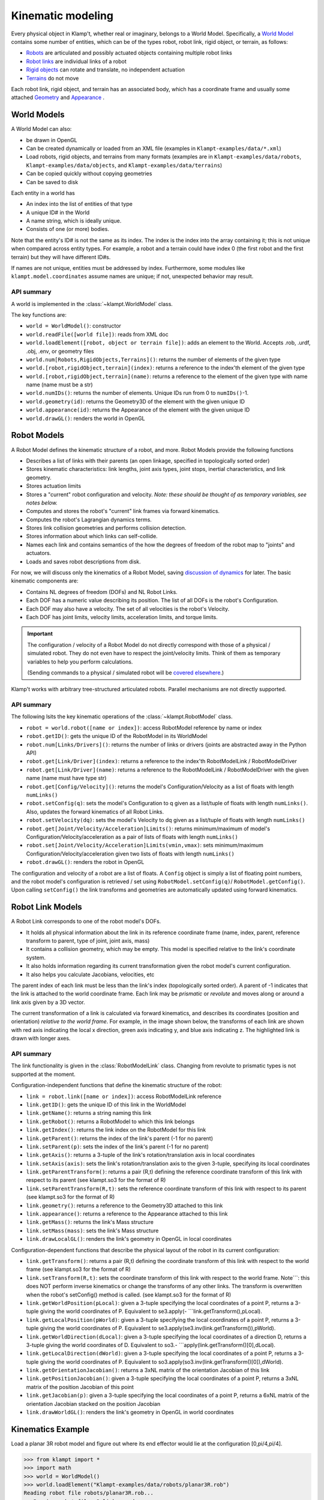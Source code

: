 Kinematic modeling
==================================

Every physical object in Klamp't, whether real or imaginary, belongs to
a World Model. Specifically, a `World Model <#world-models>`_
contains some number of entities, which can be of the types robot, robot
link, rigid object, or terrain, as follows:

-  `Robots <#robot-models>`_ are articulated and possibly actuated
   objects containing multiple robot links
-  `Robot links <#robot-link-models>`_ are individual links of a
   robot
-  `Rigid objects <#rigid-object-models>`_ can rotate and
   translate, no independent actuation
-  `Terrains <#terrain-models>`_  do not move

Each robot link, rigid object, and terrain has an associated body, which
has a coordinate frame and usually some attached
`Geometry <Manual-Geometry.html>`_ and
`Appearance <Manual-Geometry.html#appearance>`_ .

|World elements illustration|

World Models
------------

A World Model can also:

-  be drawn in OpenGL
-  Can be created dynamically or loaded from an XML file (examples in
   ``Klampt-examples/data/*.xml``)
-  Load robots, rigid objects, and terrains from many formats (examples
   are in ``Klampt-examples/data/robots``, ``Klampt-examples/data/objects``, and
   ``Klampt-examples/data/terrains``)
-  Can be copied quickly without copying geometries
-  Can be saved to disk

Each entity in a world has

-  An index into the list of entities of that type
-  A unique ID# in the World
-  A name string, which is ideally unique.
-  Consists of one (or more) bodies.

Note that the entity's ID# is not the same as its index. The index is
the index into the array containing it; this is not unique when compared
across entity types. For example, a robot and a terrain could have index
0 (the first robot and the first terrain) but they will have different
ID#s.

If names are not unique, entities must be addressed by index.
Furthermore, some modules like ``klampt.model.coordinates`` assume names
are unique; if not, unexpected behavior may result.

API summary
~~~~~~~~~~~

A world is implemented in the :class:`~klampt.WorldModel` class.

The key functions are:

-  ``world = WorldModel()``: constructor
-  ``world.readFile([world file])``: reads from XML doc
-  ``world.loadElement([robot, object or terrain file])``: adds an
   element to the World. Accepts .rob, .urdf, .obj, .env, or geometry
   files
-  ``world.num[Robots,RigidObjects,Terrains]()``: returns the number of
   elements of the given type
-  ``world.[robot,rigidObject,terrain](index)``: returns a reference to
   the index'th element of the given type
-  ``world.[robot,rigidObject,terrain](name)``: returns a reference to
   the element of the given type with name name (name must be a str)
-  ``world.numIDs()``: returns the number of elements. Unique IDs run
   from 0 to ``numIDs()``-1.
-  ``world.geometry(id)``: returns the Geometry3D of the element with
   the given unique ID
-  ``world.appearance(id)``: returns the Appearance of the element with
   the given unique ID
-  ``world.drawGL()``: renders the world in OpenGL

Robot Models
------------

A Robot Model defines the kinematic structure of a robot, and more.
Robot Models provide the following functions

-  Describes a list of links with their parents (an open linkage,
   specified in topologically sorted order)
-  Stores kinematic characteristics: link lengths, joint axis types,
   joint stops, inertial characteristics, and link geometry.
-  Stores actuation limits
-  Stores a "current" robot configuration and velocity. *Note: these
   should be thought of as temporary variables, see notes below.*
-  Computes and stores the robot's "current" link frames via forward
   kinematics.
-  Computes the robot's Lagrangian dynamics terms.
-  Stores link collision geometries and performs collision detection.
-  Stores information about which links can self-collide.
-  Names each link and contains semantics of the how the degrees of
   freedom of the robot map to "joints" and actuators.
-  Loads and saves robot descriptions from disk.

For now, we will discuss only the kinematics of a Robot Model, saving
`discussion of dynamics <Manual-Dynamics.md>`__ for later. The basic
kinematic components are:

-  Contains NL degrees of freedom (DOFs) and NL Robot Links.
-  Each DOF has a numeric value describing its position. The list of all
   DOFs is the robot's Configuration.
-  Each DOF may also have a velocity. The set of all velocities is the
   robot's Velocity.
-  Each DOF has joint limits, velocity limits, acceleration limits, and
   torque limits.

.. important::
   The configuration / velocity of a Robot Model do not
   directly correspond with those of a physical / simulated robot. They do
   not even have to respect the joint/velocity limits. Think of them as
   temporary variables to help you perform calculations.

   (Sending commands to a physical / simulated robot will be `covered
   elsewhere <Manual-Control.html>`__.)

Klamp't works with arbitrary tree-structured articulated robots.
Parallel mechanisms are not directly supported.

API summary
~~~~~~~~~~~

The following lsits the key kinematic operations of the :class:`~klampt.RobotModel` class.

-  ``robot = world.robot([name or index])``: access RobotModel reference
   by name or index
-  ``robot.getID()``: gets the unique ID of the RobotModel in its
   WorldModel
-  ``robot.num[Links/Drivers]()``: returns the number of links or
   drivers (joints are abstracted away in the Python API)
-  ``robot.get[Link/Driver](index)``: returns a reference to the
   index'th RobotModelLink / RobotModelDriver
-  ``robot.get[Link/Driver](name)``: returns a reference to the
   RobotModelLink / RobotModelDriver with the given name (name must have
   type str)
-  ``robot.get[Config/Velocity]()``: returns the model's
   Configuration/Velocity as a list of floats with length ``numLinks()``
-  ``robot.setConfig(q)``: sets the model's Configuration to q given as
   a list/tuple of floats with length ``numLinks()``. Also, updates the
   forward kinematics of all Robot Links.
-  ``robot.setVelocity(dq)``: sets the model's Velocity to dq given as a
   list/tuple of floats with length ``numLinks()``
-  ``robot.get[Joint/Velocity/Acceleration]Limits()``: returns
   minimum/maximum of model's Configuration/Velocity/acceleration as a
   pair of lists of floats with length ``numLinks()``
-  ``robot.set[Joint/Velocity/Acceleration]Limits(vmin,vmax)``: sets
   minimum/maximum Configuration/Velocity/acceleration given two lists
   of floats with length ``numLinks()``
-  ``robot.drawGL()``: renders the robot in OpenGL

The configuration and velocity of a robot are a list of floats. A
``Config`` object is simply a list of floating point numbers, and the
robot model's configuration is retrieved / set using
``RobotModel.setConfig(q)``/ ``RobotModel.getConfig()``.
Upon calling ``setConfig()`` the link transforms and
geometries are automatically updated using forward kinematics.

Robot Link Models
-----------------

A Robot Link corresponds to one of the robot model's DOFs.

-  It holds all physical information about the link in its reference
   coordinate frame (name, index, parent, reference transform to parent,
   type of joint, joint axis, mass)
-  It contains a collision geometry, which may be empty. This model is
   specified relative to the link's coordinate system.
-  It also holds information regarding its current transformation given
   the robot model's current configuration.
-  It also helps you calculate Jacobians, velocities, etc

The parent index of each link must be less than the link's index
(topologically sorted order). A parent of -1 indicates that the link is
attached to the world coordinate frame. Each link may be *prismatic* or
*revolute* and moves along or around a link axis given by a 3D vector.

The current transformation of a link is calculated via forward
kinematics, and describes its coordinates (position and orientation)
*relative to the world frame*. For example, in the image shown below,
the transforms of each link are shown with red axis indicating the local
x direction, green axis indicating y, and blue axis indicating z. The
highlighted link is drawn with longer axes.

|Link illustration|

API summary
~~~~~~~~~~~

The link functionality is given in the :class:`RobotModelLink` class. Changing from
revolute to prismatic types is not supported at the moment. 

Configuration-independent functions that define the kinematic structure
of the robot:

-  ``link = robot.link([name or index])``: access RobotModelLink
   reference
-  ``link.getID()``: gets the unique ID of this link in the WorldModel
-  ``link.getName()``: returns a string naming this link
-  ``link.getRobot()``: returns a RobotModel to which this link belongs
-  ``link.getIndex()``: returns the link index on the RobotModel for
   this link
-  ``link.getParent()``: returns the index of the link's parent (-1 for
   no parent)
-  ``link.setParent(p)``: sets the index of the link's parent (-1 for no
   parent)
-  ``link.getAxis()``: returns a 3-tuple of the link's
   rotation/translation axis in local coordinates
-  ``link.setAxis(axis)``: sets the link's rotation/translation axis to
   the given 3-tuple, specifying its local coordinates
-  ``link.getParentTransform()``: returns a pair (R,t) defining the
   reference coordinate transform of this link with respect to its
   parent (see klampt.so3 for the format of R)
-  ``link.setParentTransform(R,t)``: sets the reference coordinate
   transform of this link with respect to its parent (see klampt.so3 for
   the format of R)
-  ``link.geometry()``: returns a reference to the Geometry3D attached
   to this link
-  ``link.appearance()``: returns a reference to the Appearance attached
   to this link
-  ``link.getMass()``: returns the link's Mass structure
-  ``link.setMass(mass)``: sets the link's Mass structure
-  ``link.drawLocalGL()``: renders the link's geometry in OpenGL in
   local coordinates

Configuration-dependent functions that describe the physical layout of
the robot in its current configuration:

-  ``link.getTransform()``: returns a pair (R,t) defining the coordinate
   transform of this link with respect to the world frame (see
   klampt.so3 for the format of R)
-  ``link.setTransform(R,t)``: sets the coordinate transform of this
   link with respect to the world frame. Note\`\`\`: this does NOT
   perform inverse kinematics or change the transforms of any other
   links. The transform is overwritten when the robot's setConfig()
   method is called. (see klampt.so3 for the format of R)
-  ``link.getWorldPosition(pLocal)``: given a 3-tuple specifying the
   local coordinates of a point P, returns a 3-tuple giving the world
   coordinates of P. Equivalent to se3.apply(-
   \`\`\`link.getTransform(),pLocal).
-  ``link.getLocalPosition(pWorld)``: given a 3-tuple specifying the
   local coordinates of a point P, returns a 3-tuple giving the world
   coordinates of P. Equivalent to
   se3.apply(se3.inv(link.getTransform()),pWorld).
-  ``link.getWorldDirection(dLocal)``: given a 3-tuple specifying the
   local coordinates of a direction D, returns a 3-tuple giving the
   world coordinates of D. Equivalent to so3.-
   \`\`\`apply(link.getTransform()[0],dLocal).
-  ``link.getLocalDirection(dWorld)``: given a 3-tuple specifying the
   local coordinates of a point P, returns a 3-tuple giving the world
   coordinates of P. Equivalent to
   so3.apply(so3.inv(link.getTransform()[0]),dWorld).
-  ``link.getOrientationJacobian()``: returns a 3xNL matrix of the
   orientation Jacobian of this link
-  ``link.getPositionJacobian()``: given a 3-tuple specifying the local
   coordinates of a point P, returns a 3xNL matrix of the position
   Jacobian of this point
-  ``link.getJacobian(p)``: given a 3-tuple specifying the local
   coordinates of a point P, returns a 6xNL matrix of the orientation
   Jacobian stacked on the position Jacobian
-  ``link.drawWorldGL()``: renders the link's geometry in OpenGL in
   world coordinates

Kinematics Example
------------------

Load a planar 3R robot model and figure out where its end effector would
lie at the configuration [0,pi/4,pi/4].

.. code:: python

    >>> from klampt import *
    >>> import math
    >>> world = WorldModel()
    >>> world.loadElement("Klampt-examples/data/robots/planar3R.rob")
    Reading robot file robots/planar3R.rob...
       Parsing robot file, 3 links read...
    Loaded geometries in time 0.000598229s, 36 total primitive elements
    Initialized robot collision data structures in time 0.00084037s
    Done loading robot file robots/planar3R.rob.
    0
    >>> robot= world.robot(0)
    >>> robot.setConfig([0,math.pi/4,math.pi/4])
    >>> link = robot.link(2)
    >>> link.getWorldPosition([1,0,0])
    [1.7071067811865477, 0.0, 1.7071067811865475]

To get the Jacobian matrix corresponding to this configuration, all that
is needed is

.. code:: python

    >>> link.getPositionJacobian([1,0,0])
    [[-1.7071067811865475, -1.7071067811865475, -1.0], [0.0, 0.0, 0.0], [1.7071067811865477, 0.7071067811865477, 1.5701957963021318e-16]]

(The second row is all zeroes because the robot moves in the X-Z plane.)

Robot Joints and Drivers
------------------------

The DOFs of a robot are considered as generic variables that define the
extents of the articulations between links. However, more information
about how sets of DOFs group together and map to motors also available
in the Robot Model. A Robot Model's DOFs are organized into NJ ≤ NL
*Joints*, and ND ≤ NL *Drivers*

-  ``Joint``: topology of one or more DOFs. Joints can be normal,
   welded, freely rotating, or free floating. Joints specify how to
   handle interpolation, and the distance between configurations.
-  ``Driver``: mapping from actuator controls to movement of one or more
   DOFs. They specify how actuator commands are transmitted to forces /
   torques on links (e.g., the transmission).
-  For fixed-base, fully actuated robots, each DOF has a single joint
   and a single driver: NL=NJ=ND

**Joints.** Most Joints will be of the ``normal`` type, which map
directly to a single DOF in the normal way. However, free-floating bases
and other special types of Joints designate groups of DOFs that should
be interpreted in special ways. These special Joints include:

-  ``weld`` joints, which indicate that a DOF should not move.
-  ``spin`` joints, which are able to rotate freely and infinitely.
-  ``floating`` joints, which translate and rotate freely in 3D (e.g.,
   free-floating bases)
-  ``floatingPlanar`` joints, which translate and rotate freely in 2D
   (e.g., mobile wheeled bases)
-  ``ballAndSocket`` joints, which rotate freely in 3D.
-  ``closed`` joints, which indicate a closed kinematic loop. *Note:
   this is simply a placeholder for potential future capabilities; these
   are not yet handled in Klamp't.*

**Drivers.** Although many robots are driven by motors that transmit
torques directly to single DOFs, a Robot can represent other
drive systems that apply forces to multiple DOFs. For example, a
cable-driven finger may have a single cable actuating three links, a
mobile base may only be able to move forward and turn, and a satellite
may have thrusters. Free-floating bases may have no drive systems
whatsoever.

A robot is set up with a list of Drivers available to produce torques.

-  ``normal`` drivers act as one would expect a motor that drives a
   single DOF to behave.
-  ``affine`` drivers act as connected transmissions with linear
   relationships between multiple DOF (such as certain cable drives or
   gear linkages).
-  The other driver types are not fully tested and/or supported,
   although we hope to add some of this functionality in the future.

Floating bases and virtual links
~~~~~~~~~~~~~~~~~~~~~~~~~~~~~~~~

To represent free-floating bases, you should use a set of 5 massless
*virtual links* and 1 physical link that represent the x, y, and z
translations and rotations around the z, y, and x axes (roll-pitch-yaw
convention).

Likewise, a mobile robot may be represented by 2 virtual
links + 1 physical link: two for x, y translations connected by
prismatic joints, and the last for θ, connected to its parent by a
revolute joint.

A ball-and-socket joint may be represented by 2 virtual
links + 1 physical link.

API summary
~~~~~~~~~~~
See `klampt.model.create.moving_base_robot <klampt.model.create.moving_base_robot.html>`__ for a 
utility function for setting up a floating base.

Rigid Object Models
-------------------

A Rigid Object Model is a Collision Geometry associated with a
``RigidTransform`` and other dynamic parameters. ``Rigid Object``\ s may
be loaded from ``.obj`` files or raw geometry files. In the latter case,
the dynamic parameters are set to default values (e.g., ``mass = 1``).

API summary
~~~~~~~~~~~

See the :class:`RigidObjectModel` class.

Terrain Models
--------------

A Terrain Model is defined very simply as a Collision Geometry annotated
with friction coefficients. They may be loaded from .env files or raw
geometry files. In the latter case, some default friction value is
assigned (set to 0.5).

API summary
~~~~~~~~~~~

See the `TerrainModel <klampt.robotsim.html#klampt.TerrainModel>`_ class.


World Creation Example
----------------------

In this example we will learn how to create a world using code. Inside
a simulation, world is generally defined as an instance of the
:class:`~klampt.WorldModel`
class containing robots, rigid objects, and static environment geometry.
Typically, a world file is specified using an XML file, as shown in the
`Build and edit a world file <https://github.com/krishauser/klampt/blob/master/Cpp/docs/Tutorials/Build-and-edit-world.md>`__
tutorial.  But in this example, we'll add objects into the world programmatically.


Let's start with the ``myworld.xml`` file created in the previous tutorial.  Now
create a Python file named ``world_create_test.py`` with the following contents:

.. code:: python

    from klampt import *
    from klampt import vis

    w = WorldModel()
    if not w.readFile("myworld.xml"):
        raise RuntimeError("Couldn't read the world file")
    vis.add("world",world)
    vis.run()

Running this, using::

    python world_create_test.py

will pop up the same visualization as in the RobotPose program.  Now, let's change this by
writing a function to modify the world.  This ``make_shelf`` function will add a cube shelf
as terrain to the world:

.. code:: python

    #you will need to change this to the absolute or relative path to Klampt-examples
    KLAMPT_EXAMPLES = 'Klampt-examples'

    def make_shelf(world,width,depth,height,wall_thickness=0.005):
        """Makes a new axis-aligned "shelf" centered at the origin with
        dimensions width x depth x height. Walls have thickness wall_thickness. 
        If mass=inf, then the box is a Terrain, otherwise it's a RigidObject
        with automatically determined inertia.
        """
        left = Geometry3D()
        right = Geometry3D()
        back = Geometry3D()
        bottom = Geometry3D()
        top = Geometry3D()
        left.loadFile(KLAMPT_EXAMPLES+"/data/objects/cube.off")
        right.loadFile(KLAMPT_EXAMPLES+"/data/objects/cube.off")
        back.loadFile(KLAMPT_EXAMPLES+"/data/objects/cube.off")
        bottom.loadFile(KLAMPT_EXAMPLES+"/data/objects/cube.off")
        top.loadFile(KLAMPT_EXAMPLES+"/data/objects/cube.off")
        left.transform([wall_thickness,0,0,0,depth,0,0,0,height],[-width*0.5,-depth*0.5,0])
        right.transform([wall_thickness,0,0,0,depth,0,0,0,height],[width*0.5,-depth*0.5,0])
        back.transform([width,0,0,0,wall_thickness,0,0,0,height],[-width*0.5,depth*0.5,0])
        bottom.transform([width,0,0,0,depth,0,0,0,wall_thickness],[-width*0.5,-depth*0.5,0])
        top.transform([width,0,0,0,depth,0,0,0,wall_thickness],[-width*0.5,-depth*0.5,height-wall_thickness])
        shelfgeom = Geometry3D()
        shelfgeom.setGroup()
        for i,elem in enumerate([left,right,back,bottom,top]):
            g = Geometry3D(elem)
            shelfgeom.setElement(i,g)
        shelf = world.makeTerrain("shelf")
        shelf.geometry().set(shelfgeom)
        shelf.appearance().setColor(0.2,0.6,0.3,1.0)
        return shelf

The code first create the left, right, back, bottom and top pieces of
the shelf as a Geometry3D. A three-D geometry can either be a reference to
a world item's geometry, in which case modifiers change the world item's
geometry, or it can be a standalone geometry.  See the :class:`~klampt.Geometry3D`
documentation for more details.

The next step is to load the 3D geometry, in this case ``cube.off`` located
in ``Klampt-examples/data/objects``. Each of these are set up by scaling and
translating each of them, similar to the steps when editing XML. Each geometry
stores a "current" transform, which is automatically updated for world
items' geometries. The proximity queries are performed with respect to
the transformed geometries.

Lastly, the function groups the seperate pieces together and
combine it as one terrain named "shelf" and assign a color to the shelf.

We now make changes to ``world_create_test.py`` to include the
``make_shelf`` function, add shelf parameters and call the function
after the world has been loaded, but before it is drawn.

::

    from klampt import *
    from klampt import vis

    #you will need to change this to the absolute or relative path to Klampt-examples
    KLAMPT_EXAMPLES = 'Klampt-examples'

    shelf_dims = (0.4,0.4,0.3)
    shelf_offset_x=0.8
    shelf_offset_y = 0.1
    shelf_height = 0.65

    def make_shelf(world,width,depth,height,wall_thickness=0.005):
        """Makes a new axis-aligned "shelf" centered at the origin with
        dimensions width x depth x height. Walls have thickness wall_thickness. 
        If mass=inf, then the box is a Terrain, otherwise it's a RigidObject
        with automatically determined inertia.
        """
        left = Geometry3D()
        right = Geometry3D()
        back = Geometry3D()
        bottom = Geometry3D()
        top = Geometry3D()
        left.loadFile(KLAMPT_EXAMPLES+"/data/objects/cube.off")
        right.loadFile(KLAMPT_EXAMPLES+"/data/objects/cube.off")
        back.loadFile(KLAMPT_EXAMPLES+"/data/objects/cube.off")
        bottom.loadFile(KLAMPT_EXAMPLES+"/data/objects/cube.off")
        top.loadFile(KLAMPT_EXAMPLES+"/data/objects/cube.off")
        left.transform([wall_thickness,0,0,0,depth,0,0,0,height],[-width*0.5,-depth*0.5,0])
        right.transform([wall_thickness,0,0,0,depth,0,0,0,height],[width*0.5,-depth*0.5,0])
        back.transform([width,0,0,0,wall_thickness,0,0,0,height],[-width*0.5,depth*0.5,0])
        bottom.transform([width,0,0,0,depth,0,0,0,wall_thickness],[-width*0.5,-depth*0.5,0])
        top.transform([width,0,0,0,depth,0,0,0,wall_thickness],[-width*0.5,-depth*0.5,height-wall_thickness])
        shelfgeom = Geometry3D()
        shelfgeom.setGroup()
        for i,elem in enumerate([left,right,back,bottom,top]):
            g = Geometry3D(elem)
            shelfgeom.setElement(i,g)
        shelf = world.makeTerrain("shelf")
        shelf.geometry().set(shelfgeom)
        shelf.appearance().setColor(0.2,0.6,0.3,1.0)
        return shelf
    
    w = WorldModel()
    if not w.readFile("myworld.xml"):
        raise RuntimeError("Couldn't read the world file")

    shelf = make_shelf(world,*shelf_dims)
    shelf.geometry().translate((shelf_offset_x,shelf_offset_y,shelf_height))

    vis.add("world",world)
    vis.run()

Running this script again, you can see that on top of what was in the world XML file,
there should be a new shelf lying on the table surface:

.. image:: _static/images/shelf.png




.. |World elements illustration| image:: _static/images/modeling-world.png
.. |Link illustration| image:: _static/images/modeling-link-frame.png


